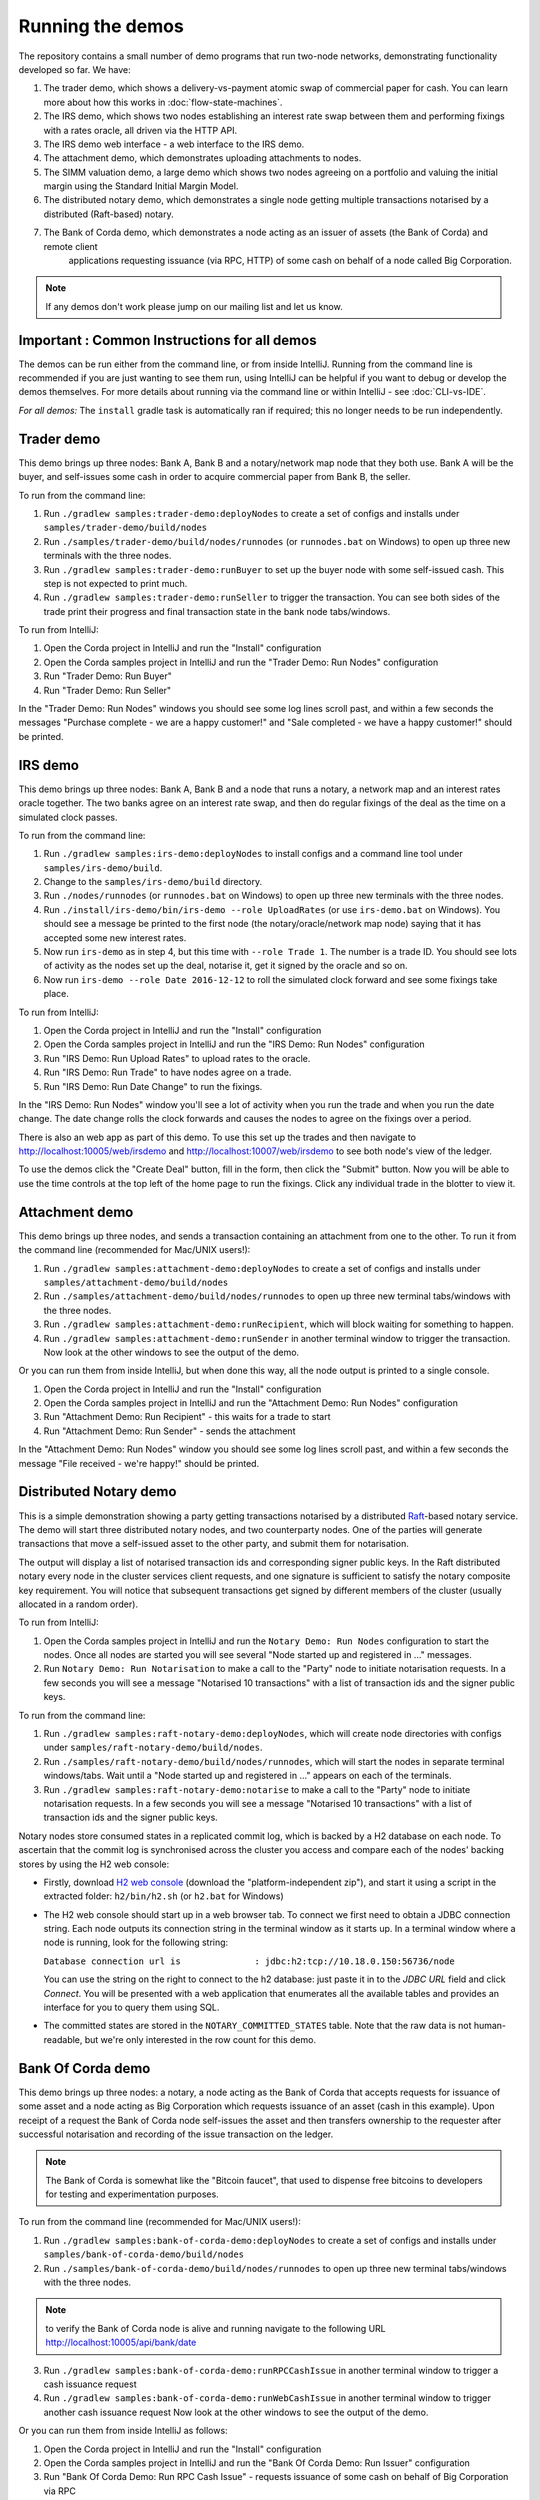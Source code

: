 Running the demos
=================

The repository contains a small number of demo programs that run two-node networks, demonstrating functionality developed
so far. We have:

1. The trader demo, which shows a delivery-vs-payment atomic swap of commercial paper for cash. You can learn more about
   how this works in :doc:`flow-state-machines`.
2. The IRS demo, which shows two nodes establishing an interest rate swap between them and performing fixings with a
   rates oracle, all driven via the HTTP API.
3. The IRS demo web interface - a web interface to the IRS demo.
4. The attachment demo, which demonstrates uploading attachments to nodes.
5. The SIMM valuation demo, a large demo which shows two nodes agreeing on a portfolio and valuing the initial margin
   using the Standard Initial Margin Model.
6. The distributed notary demo, which demonstrates a single node getting multiple transactions notarised by a distributed (Raft-based) notary.
7. The Bank of Corda demo, which demonstrates a node acting as an issuer of assets (the Bank of Corda) and remote client
    applications requesting issuance (via RPC, HTTP) of some cash on behalf of a node called Big Corporation.

.. note:: If any demos don't work please jump on our mailing list and let us know.


Important : Common Instructions for all demos
---------------------------------------------

The demos can be run either from the command line, or from inside IntelliJ. Running from the command line is
recommended if you are just wanting to see them run, using IntelliJ can be helpful if you want to debug or
develop the demos themselves. For more details about running via the command line or within IntelliJ - see :doc:`CLI-vs-IDE`.

*For all demos:* The ``install`` gradle task is automatically ran if required; this no longer needs to be run independently.

Trader demo
-----------

This demo brings up three nodes: Bank A, Bank B and a notary/network map node that they both use. Bank A will
be the buyer, and self-issues some cash in order to acquire commercial paper from Bank B, the seller.

To run from the command line:

1. Run ``./gradlew samples:trader-demo:deployNodes`` to create a set of configs and installs under ``samples/trader-demo/build/nodes``
2. Run ``./samples/trader-demo/build/nodes/runnodes`` (or ``runnodes.bat`` on Windows) to open up three new terminals with the three nodes.
3. Run ``./gradlew samples:trader-demo:runBuyer`` to set up the buyer node with some self-issued cash. This step
   is not expected to print much.
4. Run ``./gradlew samples:trader-demo:runSeller`` to trigger the transaction. You can see both sides of the
   trade print their progress and final transaction state in the bank node tabs/windows.

To run from IntelliJ:

1. Open the Corda project in IntelliJ and run the "Install" configuration
2. Open the Corda samples project in IntelliJ and run the "Trader Demo: Run Nodes" configuration
3. Run "Trader Demo: Run Buyer"
4. Run "Trader Demo: Run Seller"

In the "Trader Demo: Run Nodes" windows you should see some log lines scroll past, and within a few seconds the messages
"Purchase complete - we are a happy customer!" and "Sale completed - we have a happy customer!" should be printed.

IRS demo
--------

This demo brings up three nodes: Bank A, Bank B and a node that runs a notary, a network map and an interest rates
oracle together. The two banks agree on an interest rate swap, and then do regular fixings of the deal as the time
on a simulated clock passes.

To run from the command line:

1. Run ``./gradlew samples:irs-demo:deployNodes`` to install configs and a command line tool under ``samples/irs-demo/build``.
2. Change to the ``samples/irs-demo/build`` directory.
3. Run ``./nodes/runnodes`` (or ``runnodes.bat`` on Windows) to open up three new terminals with the three nodes.
4. Run ``./install/irs-demo/bin/irs-demo --role UploadRates`` (or use ``irs-demo.bat`` on Windows). You should see a
   message be printed to the first node (the notary/oracle/network map node) saying that it has accepted some new
   interest rates.
5. Now run ``irs-demo`` as in step 4, but this time with ``--role Trade 1``. The number is a trade ID. You should
   see lots of activity as the nodes set up the deal, notarise it, get it signed by the oracle and so on.
6. Now run ``irs-demo --role Date 2016-12-12`` to roll the simulated clock forward and see some fixings take place.

To run from IntelliJ:

1. Open the Corda project in IntelliJ and run the "Install" configuration
2. Open the Corda samples project in IntelliJ and run the "IRS Demo: Run Nodes" configuration
3. Run "IRS Demo: Run Upload Rates" to upload rates to the oracle.
4. Run "IRS Demo: Run Trade" to have nodes agree on a trade.
5. Run "IRS Demo: Run Date Change" to run the fixings.

In the "IRS Demo: Run Nodes" window you'll see a lot of activity when you run the trade and when you run the date change.
The date change rolls the clock forwards and causes the nodes to agree on the fixings over a period.

There is also an web app as part of this demo. To use this set up the trades and then navigate to
http://localhost:10005/web/irsdemo and http://localhost:10007/web/irsdemo to see both node's view of the ledger.

To use the demos click the "Create Deal" button, fill in the form, then click the "Submit" button. Now you will be
able to use the time controls at the top left of the home page to run the fixings. Click any individual trade in the
blotter to view it.

Attachment demo
---------------

This demo brings up three nodes, and sends a transaction containing an attachment from one to the other. To run
it from the command line (recommended for Mac/UNIX users!):

1. Run ``./gradlew samples:attachment-demo:deployNodes`` to create a set of configs and installs under ``samples/attachment-demo/build/nodes``
2. Run ``./samples/attachment-demo/build/nodes/runnodes`` to open up three new terminal tabs/windows with the three nodes.
3. Run ``./gradlew samples:attachment-demo:runRecipient``, which will block waiting for something to happen.
4. Run ``./gradlew samples:attachment-demo:runSender`` in another terminal window to trigger the transaction.
   Now look at the other windows to see the output of the demo.

Or you can run them from inside IntelliJ, but when done this way, all the node output is printed to a single console.

1. Open the Corda project in IntelliJ and run the "Install" configuration
2. Open the Corda samples project in IntelliJ and run the "Attachment Demo: Run Nodes" configuration
3. Run "Attachment Demo: Run Recipient" - this waits for a trade to start
4. Run "Attachment Demo: Run Sender" - sends the attachment

In the "Attachment Demo: Run Nodes" window you should see some log lines scroll past, and within a few seconds the
message "File received - we're happy!" should be printed.

.. _notary-demo:

Distributed Notary demo
-----------------------

This is a simple demonstration showing a party getting transactions notarised by a distributed `Raft <https://raft.github.io/>`_-based notary service.
The demo will start three distributed notary nodes, and two counterparty nodes. One of the parties will generate transactions
that move a self-issued asset to the other party, and submit them for notarisation.

The output will display a list of notarised transaction ids and corresponding signer public keys. In the Raft distributed notary
every node in the cluster services client requests, and one signature is sufficient to satisfy the notary composite key requirement.
You will notice that subsequent transactions get signed by different members of the cluster (usually allocated in a random order).

To run from IntelliJ:

1. Open the Corda samples project in IntelliJ and run the ``Notary Demo: Run Nodes`` configuration to start the nodes.
   Once all nodes are started you will see several "Node started up and registered in ..." messages.
2. Run ``Notary Demo: Run Notarisation`` to make a call to the "Party" node to initiate notarisation requests.
   In a few seconds you will see a message "Notarised 10 transactions" with a list of transaction ids and the signer public keys.

To run from the command line:

1. Run ``./gradlew samples:raft-notary-demo:deployNodes``, which will create node directories with configs under ``samples/raft-notary-demo/build/nodes``.
2. Run ``./samples/raft-notary-demo/build/nodes/runnodes``, which will start the nodes in separate terminal windows/tabs.
   Wait until a "Node started up and registered in ..." appears on each of the terminals.
3. Run ``./gradlew samples:raft-notary-demo:notarise`` to make a call to the "Party" node to initiate notarisation requests.
   In a few seconds you will see a message "Notarised 10 transactions" with a list of transaction ids and the signer public keys.

Notary nodes store consumed states in a replicated commit log, which is backed by a H2 database on each node.
To ascertain that the commit log is synchronised across the cluster you access and compare each of the nodes' backing stores
by using the H2 web console:

- Firstly, download `H2 web console <http://www.h2database.com/html/download.html>`_ (download the "platform-independent zip"),
  and start it using a script in the extracted folder: ``h2/bin/h2.sh`` (or ``h2.bat`` for Windows)

- The H2 web console should start up in a web browser tab. To connect we first need to obtain a JDBC connection string.
  Each node outputs its connection string in the terminal window as it starts up. In a terminal window where a node is running,
  look for the following string:

  ``Database connection url is              : jdbc:h2:tcp://10.18.0.150:56736/node``

  You can use the string on the right to connect to the h2 database: just paste it in to the `JDBC URL` field and click *Connect*.
  You will be presented with a web application that enumerates all the available tables and provides an interface for you to query them using SQL.
- The committed states are stored in the ``NOTARY_COMMITTED_STATES`` table. Note that the raw data is not human-readable,
  but we're only interested in the row count for this demo.

Bank Of Corda demo
------------------

This demo brings up three nodes: a notary, a node acting as the Bank of Corda that accepts requests for issuance of some asset
and a node acting as Big Corporation which requests issuance of an asset (cash in this example).
Upon receipt of a request the Bank of Corda node self-issues the asset and then transfers ownership to the requester
after successful notarisation and recording of the issue transaction on the ledger.

.. note:: The Bank of Corda is somewhat like the "Bitcoin faucet", that used to dispense free bitcoins to developers for
          testing and experimentation purposes.

To run from the command line (recommended for Mac/UNIX users!):

1. Run ``./gradlew samples:bank-of-corda-demo:deployNodes`` to create a set of configs and installs under ``samples/bank-of-corda-demo/build/nodes``
2. Run ``./samples/bank-of-corda-demo/build/nodes/runnodes`` to open up three new terminal tabs/windows with the three nodes.

.. note:: to verify the Bank of Corda node is alive and running navigate to the following URL
          http://localhost:10005/api/bank/date

3. Run ``./gradlew samples:bank-of-corda-demo:runRPCCashIssue`` in another terminal window to trigger a cash issuance request
4. Run ``./gradlew samples:bank-of-corda-demo:runWebCashIssue`` in another terminal window to trigger another cash issuance request
   Now look at the other windows to see the output of the demo.

Or you can run them from inside IntelliJ as follows:

1. Open the Corda project in IntelliJ and run the "Install" configuration
2. Open the Corda samples project in IntelliJ and run the "Bank Of Corda Demo: Run Issuer" configuration
3. Run "Bank Of Corda Demo: Run RPC Cash Issue" - requests issuance of some cash on behalf of Big Corporation via RPC
4. Run "Bank Of Corda Demo: Run Web Cash Issue" - requests issuance of some cash on behalf of Big Corporation via HTTP

In the "Bank Of Corda Demo: Run Issuer" window you should see the following information lines displayed:

- Awaiting issuance request
- Self issuing asset
- Transferring asset to issuance requester
- Confirming asset issuance to requester

In the the client issue request window you should see the following printed:

- Successfully processed Cash Issue request

Launch the Explorer application to visualize the issuance and transfer of cash on each node:

    ``./gradlew tools:explorer:run``

And use the following logon details:

- for the Bank of Corda node specify localhost, port 10004, username user1, password test
- for the Big Corporation node specify localhost, port 10006, username user1, password test

See https://docs.corda.net/node-explorer.html for further details on usage.

SIMM and Portfolio Demo - aka the Initial Margin Agreement Demo
---------------------------------------------------------------

Background and SIMM Introduction
********************************

This app is a demonstration of how Corda can be used for the real world requirement of initial margin calculation and
agreement; featuring the integration of complex and industry proven third party libraries into Corda nodes.

SIMM is an acronym for "Standard Initial Margin Model". It is effectively the calculation of a "margin" that is paid
by one party to another when they agree a trade on certain types of transaction. This margin is
paid such that, in the event of one of the counterparties suffering a credit event
(a financial term and a polite way to say defaulting, not paying the debts that are due, or potentially even bankruptcy),
then the party that is owed any sum already has some of the amount that it should have been paid. This payment to the
receiving party is a preventative measure in order to reduce the risk of a potentially catastrophic default domino
effect that caused the `Great Financial Crisis <https://en.wikipedia.org/wiki/Financial_crisis_of_2007%E2%80%932008>`_,
as it means that they can be assured that if they need to pay another party, they will have a proportion of the funds
that they have been relying on.

To enact this, in September 2016, the ISDA committee - with full backing from various governing bodies -
`issued a ruling on what is known as the ISDA SIMM ™ model <http://www2.isda.org/news/isda-simm-deployed-today-new-industry-standard-for-calculating-initial-margin-widely-adopted-by-market-participants>`_,
a way of fairly and consistently calculating this margin. Any parties wishing to trade a financial product that is
covered under this ruling would, independently, use this model and calculate their margin payment requirement,
agree it with their trading counterparty and then pay (or receive, depending on the results of this calculation)
this amount. In the case of disagreement that is not resolved in a timely fashion, this payment would increase
and so therefore it is in the parties' interest to reach agreement in as short as time frame as possible.

To be more accurate, the SIMM calculation is not performed on just one trade - it is calculated on an aggregate of
intermediary values (which in this model are sensitivities to risk factors) from a portfolio of trades; therefore
the input to a SIMM is actually this data, not the individual trades themselves.

Also note that implementations of the SIMM are actually protected and subject to license restrictions by ISDA
(this is due to the model itself being protected). We were fortunate enough to technically partner with
`OpenGamma <http://www.opengamma.com>`_  who allowed us to demonstrate the SIMM process using their proprietary model.
In the source code released, we have replaced their analytics engine with very simple stub functions that allow
the process to run without actually calculating correct values, and can easily be swapped out in place for their real libraries.


Open the Corda samples project in IntelliJ and run the "Simm Valuation Demo" configuration

Now open http://localhost:10005/web/simmvaluationdemo and http://localhost:10007/web/simmvaluationdemo to view the two
nodes that this will have started respectively. You can now use the demo by creating trades and agreeing the valuations.
Also see the README located in samples/simm-valuation-demo.


What happens in the demo (notionally)
*************************************

Preliminaries
    - Ensure that there are a number of live trades with another party financial products that are covered under the
      ISDA SIMM agreement (if none, then use the demo to enter some simple trades as described below).

Initial Margin Agreement Process
    - Agree that one will be performing the margining calculation against a portfolio of trades with another party, and agree the trades in that portfolio. In practice, one node will start the flow but it does not matter which node does.
    - Individually (at the node level), identify the data (static, reference etc) one will need in order to be able to calculate the metrics on those trades
    - Confirm with the other counterparty the dataset from the above set
    - Calculate any intermediary steps and values needed for the margin calculation (ie sensitivities to risk factors)
    - Agree on the results of these steps
    - Calculate the initial margin
    - Agree on the calculation of the above with the other party
    - In practice, pay (or receive) this margin (omitted for the sake of complexity for this example)


Demo execution (step by step)
*****************************

The demonstration can be run in two ways - via IntelliJ (which will allow you to add breakpoints, debug, etc), or via gradle and the command line.

Run with IntelliJ

    1. Open the ``corda`` project with IntelliJ
    2. Run the shared run configuration "SIMM Valuation Demo"

Run via CLI

    1. Navigate to the ``samples/simm-valuation-demo`` directory in your shell
    2. Run the gradle target ``deployNodes`` (ie; ``./gradlew deployNodes`` for Unix or ``gradlew.bat`` on Windows)

        a. Unix: ``cd simm-valuation-demo/build/nodes && ./runnodes``
        b. Windows: ``cd simm-valuation-demo/build/nodes & runnodes.bat``

Then (for both)
    3. Browse to http://localhost:10005/web/simmvaluationdemo
    4. Select the other counterparty (ie Bank B)
    5. Enter at least 3 trades - via the "Create New Trade" tab.
    6. On the "Agree Valuations" tab, click the "Start Calculations" button.


Additionally, you can confirm that these trades are not visible from `Bank C's node <http://localhost:10009/web/simmvaluationdemo/>`_.

Please note that any URL text after `simmvaluationdemo` should not be bookmarked or navigated directly to as they are only for aesthetics.